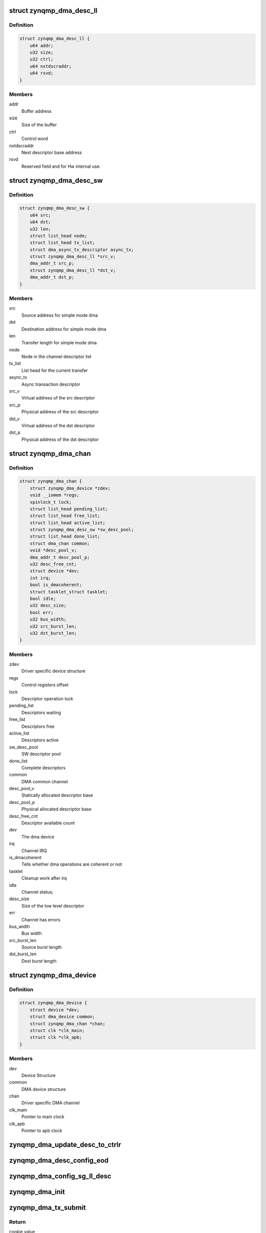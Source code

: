 .. -*- coding: utf-8; mode: rst -*-
.. src-file: drivers/dma/xilinx/zynqmp_dma.c

.. _`zynqmp_dma_desc_ll`:

struct zynqmp_dma_desc_ll
=========================

.. c:type:: struct zynqmp_dma_desc_ll

    Hw linked list descriptor

.. _`zynqmp_dma_desc_ll.definition`:

Definition
----------

.. code-block:: c

    struct zynqmp_dma_desc_ll {
        u64 addr;
        u32 size;
        u32 ctrl;
        u64 nxtdscraddr;
        u64 rsvd;
    }

.. _`zynqmp_dma_desc_ll.members`:

Members
-------

addr
    Buffer address

size
    Size of the buffer

ctrl
    Control word

nxtdscraddr
    Next descriptor base address

rsvd
    Reserved field and for Hw internal use.

.. _`zynqmp_dma_desc_sw`:

struct zynqmp_dma_desc_sw
=========================

.. c:type:: struct zynqmp_dma_desc_sw

    Per Transaction structure

.. _`zynqmp_dma_desc_sw.definition`:

Definition
----------

.. code-block:: c

    struct zynqmp_dma_desc_sw {
        u64 src;
        u64 dst;
        u32 len;
        struct list_head node;
        struct list_head tx_list;
        struct dma_async_tx_descriptor async_tx;
        struct zynqmp_dma_desc_ll *src_v;
        dma_addr_t src_p;
        struct zynqmp_dma_desc_ll *dst_v;
        dma_addr_t dst_p;
    }

.. _`zynqmp_dma_desc_sw.members`:

Members
-------

src
    Source address for simple mode dma

dst
    Destination address for simple mode dma

len
    Transfer length for simple mode dma

node
    Node in the channel descriptor list

tx_list
    List head for the current transfer

async_tx
    Async transaction descriptor

src_v
    Virtual address of the src descriptor

src_p
    Physical address of the src descriptor

dst_v
    Virtual address of the dst descriptor

dst_p
    Physical address of the dst descriptor

.. _`zynqmp_dma_chan`:

struct zynqmp_dma_chan
======================

.. c:type:: struct zynqmp_dma_chan

    Driver specific DMA channel structure

.. _`zynqmp_dma_chan.definition`:

Definition
----------

.. code-block:: c

    struct zynqmp_dma_chan {
        struct zynqmp_dma_device *zdev;
        void __iomem *regs;
        spinlock_t lock;
        struct list_head pending_list;
        struct list_head free_list;
        struct list_head active_list;
        struct zynqmp_dma_desc_sw *sw_desc_pool;
        struct list_head done_list;
        struct dma_chan common;
        void *desc_pool_v;
        dma_addr_t desc_pool_p;
        u32 desc_free_cnt;
        struct device *dev;
        int irq;
        bool is_dmacoherent;
        struct tasklet_struct tasklet;
        bool idle;
        u32 desc_size;
        bool err;
        u32 bus_width;
        u32 src_burst_len;
        u32 dst_burst_len;
    }

.. _`zynqmp_dma_chan.members`:

Members
-------

zdev
    Driver specific device structure

regs
    Control registers offset

lock
    Descriptor operation lock

pending_list
    Descriptors waiting

free_list
    Descriptors free

active_list
    Descriptors active

sw_desc_pool
    SW descriptor pool

done_list
    Complete descriptors

common
    DMA common channel

desc_pool_v
    Statically allocated descriptor base

desc_pool_p
    Physical allocated descriptor base

desc_free_cnt
    Descriptor available count

dev
    The dma device

irq
    Channel IRQ

is_dmacoherent
    Tells whether dma operations are coherent or not

tasklet
    Cleanup work after irq

idle
    Channel status;

desc_size
    Size of the low level descriptor

err
    Channel has errors

bus_width
    Bus width

src_burst_len
    Source burst length

dst_burst_len
    Dest burst length

.. _`zynqmp_dma_device`:

struct zynqmp_dma_device
========================

.. c:type:: struct zynqmp_dma_device

    DMA device structure

.. _`zynqmp_dma_device.definition`:

Definition
----------

.. code-block:: c

    struct zynqmp_dma_device {
        struct device *dev;
        struct dma_device common;
        struct zynqmp_dma_chan *chan;
        struct clk *clk_main;
        struct clk *clk_apb;
    }

.. _`zynqmp_dma_device.members`:

Members
-------

dev
    Device Structure

common
    DMA device structure

chan
    Driver specific DMA channel

clk_main
    Pointer to main clock

clk_apb
    Pointer to apb clock

.. _`zynqmp_dma_update_desc_to_ctrlr`:

zynqmp_dma_update_desc_to_ctrlr
===============================

.. c:function:: void zynqmp_dma_update_desc_to_ctrlr(struct zynqmp_dma_chan *chan, struct zynqmp_dma_desc_sw *desc)

    Updates descriptor to the controller

    :param struct zynqmp_dma_chan \*chan:
        ZynqMP DMA DMA channel pointer

    :param struct zynqmp_dma_desc_sw \*desc:
        Transaction descriptor pointer

.. _`zynqmp_dma_desc_config_eod`:

zynqmp_dma_desc_config_eod
==========================

.. c:function:: void zynqmp_dma_desc_config_eod(struct zynqmp_dma_chan *chan, void *desc)

    Mark the descriptor as end descriptor

    :param struct zynqmp_dma_chan \*chan:
        ZynqMP DMA channel pointer

    :param void \*desc:
        Hw descriptor pointer

.. _`zynqmp_dma_config_sg_ll_desc`:

zynqmp_dma_config_sg_ll_desc
============================

.. c:function:: void zynqmp_dma_config_sg_ll_desc(struct zynqmp_dma_chan *chan, struct zynqmp_dma_desc_ll *sdesc, dma_addr_t src, dma_addr_t dst, size_t len, struct zynqmp_dma_desc_ll *prev)

    Configure the linked list descriptor

    :param struct zynqmp_dma_chan \*chan:
        ZynqMP DMA channel pointer

    :param struct zynqmp_dma_desc_ll \*sdesc:
        Hw descriptor pointer

    :param dma_addr_t src:
        Source buffer address

    :param dma_addr_t dst:
        Destination buffer address

    :param size_t len:
        Transfer length

    :param struct zynqmp_dma_desc_ll \*prev:
        Previous hw descriptor pointer

.. _`zynqmp_dma_init`:

zynqmp_dma_init
===============

.. c:function:: void zynqmp_dma_init(struct zynqmp_dma_chan *chan)

    Initialize the channel

    :param struct zynqmp_dma_chan \*chan:
        ZynqMP DMA channel pointer

.. _`zynqmp_dma_tx_submit`:

zynqmp_dma_tx_submit
====================

.. c:function:: dma_cookie_t zynqmp_dma_tx_submit(struct dma_async_tx_descriptor *tx)

    Submit DMA transaction

    :param struct dma_async_tx_descriptor \*tx:
        Async transaction descriptor pointer

.. _`zynqmp_dma_tx_submit.return`:

Return
------

cookie value

.. _`zynqmp_dma_get_descriptor`:

zynqmp_dma_get_descriptor
=========================

.. c:function:: struct zynqmp_dma_desc_sw *zynqmp_dma_get_descriptor(struct zynqmp_dma_chan *chan)

    Get the sw descriptor from the pool

    :param struct zynqmp_dma_chan \*chan:
        ZynqMP DMA channel pointer

.. _`zynqmp_dma_get_descriptor.return`:

Return
------

The sw descriptor

.. _`zynqmp_dma_free_descriptor`:

zynqmp_dma_free_descriptor
==========================

.. c:function:: void zynqmp_dma_free_descriptor(struct zynqmp_dma_chan *chan, struct zynqmp_dma_desc_sw *sdesc)

    Issue pending transactions

    :param struct zynqmp_dma_chan \*chan:
        ZynqMP DMA channel pointer

    :param struct zynqmp_dma_desc_sw \*sdesc:
        Transaction descriptor pointer

.. _`zynqmp_dma_free_desc_list`:

zynqmp_dma_free_desc_list
=========================

.. c:function:: void zynqmp_dma_free_desc_list(struct zynqmp_dma_chan *chan, struct list_head *list)

    Free descriptors list

    :param struct zynqmp_dma_chan \*chan:
        ZynqMP DMA channel pointer

    :param struct list_head \*list:
        List to parse and delete the descriptor

.. _`zynqmp_dma_alloc_chan_resources`:

zynqmp_dma_alloc_chan_resources
===============================

.. c:function:: int zynqmp_dma_alloc_chan_resources(struct dma_chan *dchan)

    Allocate channel resources

    :param struct dma_chan \*dchan:
        DMA channel

.. _`zynqmp_dma_alloc_chan_resources.return`:

Return
------

Number of descriptors on success and failure value on error

.. _`zynqmp_dma_start`:

zynqmp_dma_start
================

.. c:function:: void zynqmp_dma_start(struct zynqmp_dma_chan *chan)

    Start DMA channel

    :param struct zynqmp_dma_chan \*chan:
        ZynqMP DMA channel pointer

.. _`zynqmp_dma_handle_ovfl_int`:

zynqmp_dma_handle_ovfl_int
==========================

.. c:function:: void zynqmp_dma_handle_ovfl_int(struct zynqmp_dma_chan *chan, u32 status)

    Process the overflow interrupt

    :param struct zynqmp_dma_chan \*chan:
        ZynqMP DMA channel pointer

    :param u32 status:
        Interrupt status value

.. _`zynqmp_dma_device_config`:

zynqmp_dma_device_config
========================

.. c:function:: int zynqmp_dma_device_config(struct dma_chan *dchan, struct dma_slave_config *config)

    Zynqmp dma device configuration

    :param struct dma_chan \*dchan:
        DMA channel

    :param struct dma_slave_config \*config:
        DMA device config

.. _`zynqmp_dma_device_config.return`:

Return
------

0 always

.. _`zynqmp_dma_start_transfer`:

zynqmp_dma_start_transfer
=========================

.. c:function:: void zynqmp_dma_start_transfer(struct zynqmp_dma_chan *chan)

    Initiate the new transfer

    :param struct zynqmp_dma_chan \*chan:
        ZynqMP DMA channel pointer

.. _`zynqmp_dma_chan_desc_cleanup`:

zynqmp_dma_chan_desc_cleanup
============================

.. c:function:: void zynqmp_dma_chan_desc_cleanup(struct zynqmp_dma_chan *chan)

    Cleanup the completed descriptors

    :param struct zynqmp_dma_chan \*chan:
        ZynqMP DMA channel

.. _`zynqmp_dma_complete_descriptor`:

zynqmp_dma_complete_descriptor
==============================

.. c:function:: void zynqmp_dma_complete_descriptor(struct zynqmp_dma_chan *chan)

    Mark the active descriptor as complete

    :param struct zynqmp_dma_chan \*chan:
        ZynqMP DMA channel pointer

.. _`zynqmp_dma_issue_pending`:

zynqmp_dma_issue_pending
========================

.. c:function:: void zynqmp_dma_issue_pending(struct dma_chan *dchan)

    Issue pending transactions

    :param struct dma_chan \*dchan:
        DMA channel pointer

.. _`zynqmp_dma_free_descriptors`:

zynqmp_dma_free_descriptors
===========================

.. c:function:: void zynqmp_dma_free_descriptors(struct zynqmp_dma_chan *chan)

    Free channel descriptors

    :param struct zynqmp_dma_chan \*chan:
        ZynqMP DMA channel pointer

.. _`zynqmp_dma_free_chan_resources`:

zynqmp_dma_free_chan_resources
==============================

.. c:function:: void zynqmp_dma_free_chan_resources(struct dma_chan *dchan)

    Free channel resources

    :param struct dma_chan \*dchan:
        DMA channel pointer

.. _`zynqmp_dma_reset`:

zynqmp_dma_reset
================

.. c:function:: void zynqmp_dma_reset(struct zynqmp_dma_chan *chan)

    Reset the channel

    :param struct zynqmp_dma_chan \*chan:
        ZynqMP DMA channel pointer

.. _`zynqmp_dma_irq_handler`:

zynqmp_dma_irq_handler
======================

.. c:function:: irqreturn_t zynqmp_dma_irq_handler(int irq, void *data)

    ZynqMP DMA Interrupt handler

    :param int irq:
        IRQ number

    :param void \*data:
        Pointer to the ZynqMP DMA channel structure

.. _`zynqmp_dma_irq_handler.return`:

Return
------

IRQ_HANDLED/IRQ_NONE

.. _`zynqmp_dma_do_tasklet`:

zynqmp_dma_do_tasklet
=====================

.. c:function:: void zynqmp_dma_do_tasklet(unsigned long data)

    Schedule completion tasklet

    :param unsigned long data:
        Pointer to the ZynqMP DMA channel structure

.. _`zynqmp_dma_device_terminate_all`:

zynqmp_dma_device_terminate_all
===============================

.. c:function:: int zynqmp_dma_device_terminate_all(struct dma_chan *dchan)

    Aborts all transfers on a channel

    :param struct dma_chan \*dchan:
        DMA channel pointer

.. _`zynqmp_dma_device_terminate_all.return`:

Return
------

Always '0'

.. _`zynqmp_dma_prep_memcpy`:

zynqmp_dma_prep_memcpy
======================

.. c:function:: struct dma_async_tx_descriptor *zynqmp_dma_prep_memcpy(struct dma_chan *dchan, dma_addr_t dma_dst, dma_addr_t dma_src, size_t len, ulong flags)

    prepare descriptors for memcpy transaction

    :param struct dma_chan \*dchan:
        DMA channel

    :param dma_addr_t dma_dst:
        Destination buffer address

    :param dma_addr_t dma_src:
        Source buffer address

    :param size_t len:
        Transfer length

    :param ulong flags:
        transfer ack flags

.. _`zynqmp_dma_prep_memcpy.return`:

Return
------

Async transaction descriptor on success and NULL on failure

.. _`zynqmp_dma_chan_remove`:

zynqmp_dma_chan_remove
======================

.. c:function:: void zynqmp_dma_chan_remove(struct zynqmp_dma_chan *chan)

    Channel remove function

    :param struct zynqmp_dma_chan \*chan:
        ZynqMP DMA channel pointer

.. _`zynqmp_dma_chan_probe`:

zynqmp_dma_chan_probe
=====================

.. c:function:: int zynqmp_dma_chan_probe(struct zynqmp_dma_device *zdev, struct platform_device *pdev)

    Per Channel Probing

    :param struct zynqmp_dma_device \*zdev:
        Driver specific device structure

    :param struct platform_device \*pdev:
        Pointer to the platform_device structure

.. _`zynqmp_dma_chan_probe.return`:

Return
------

'0' on success and failure value on error

.. _`of_zynqmp_dma_xlate`:

of_zynqmp_dma_xlate
===================

.. c:function:: struct dma_chan *of_zynqmp_dma_xlate(struct of_phandle_args *dma_spec, struct of_dma *ofdma)

    Translation function

    :param struct of_phandle_args \*dma_spec:
        Pointer to DMA specifier as found in the device tree

    :param struct of_dma \*ofdma:
        Pointer to DMA controller data

.. _`of_zynqmp_dma_xlate.return`:

Return
------

DMA channel pointer on success and NULL on error

.. _`zynqmp_dma_suspend`:

zynqmp_dma_suspend
==================

.. c:function:: int __maybe_unused zynqmp_dma_suspend(struct device *dev)

    Suspend method for the driver

    :param struct device \*dev:
        Address of the device structure

.. _`zynqmp_dma_suspend.description`:

Description
-----------

Put the driver into low power mode.

.. _`zynqmp_dma_suspend.return`:

Return
------

0 on success and failure value on error

.. _`zynqmp_dma_resume`:

zynqmp_dma_resume
=================

.. c:function:: int __maybe_unused zynqmp_dma_resume(struct device *dev)

    Resume from suspend

    :param struct device \*dev:
        Address of the device structure

.. _`zynqmp_dma_resume.description`:

Description
-----------

Resume operation after suspend.

.. _`zynqmp_dma_resume.return`:

Return
------

0 on success and failure value on error

.. _`zynqmp_dma_runtime_suspend`:

zynqmp_dma_runtime_suspend
==========================

.. c:function:: int __maybe_unused zynqmp_dma_runtime_suspend(struct device *dev)

    Runtime suspend method for the driver

    :param struct device \*dev:
        Address of the device structure

.. _`zynqmp_dma_runtime_suspend.description`:

Description
-----------

Put the driver into low power mode.

.. _`zynqmp_dma_runtime_suspend.return`:

Return
------

0 always

.. _`zynqmp_dma_runtime_resume`:

zynqmp_dma_runtime_resume
=========================

.. c:function:: int __maybe_unused zynqmp_dma_runtime_resume(struct device *dev)

    Runtime suspend method for the driver

    :param struct device \*dev:
        Address of the device structure

.. _`zynqmp_dma_runtime_resume.description`:

Description
-----------

Put the driver into low power mode.

.. _`zynqmp_dma_runtime_resume.return`:

Return
------

0 always

.. _`zynqmp_dma_probe`:

zynqmp_dma_probe
================

.. c:function:: int zynqmp_dma_probe(struct platform_device *pdev)

    Driver probe function

    :param struct platform_device \*pdev:
        Pointer to the platform_device structure

.. _`zynqmp_dma_probe.return`:

Return
------

'0' on success and failure value on error

.. _`zynqmp_dma_remove`:

zynqmp_dma_remove
=================

.. c:function:: int zynqmp_dma_remove(struct platform_device *pdev)

    Driver remove function

    :param struct platform_device \*pdev:
        Pointer to the platform_device structure

.. _`zynqmp_dma_remove.return`:

Return
------

Always '0'

.. This file was automatic generated / don't edit.

